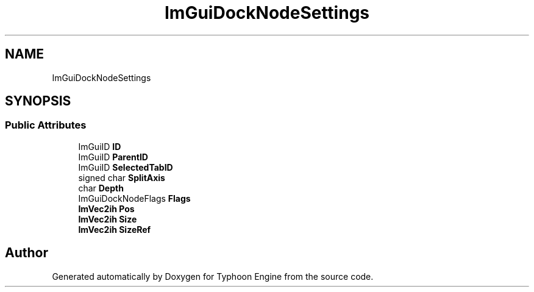 .TH "ImGuiDockNodeSettings" 3 "Sat Jul 20 2019" "Version 0.1" "Typhoon Engine" \" -*- nroff -*-
.ad l
.nh
.SH NAME
ImGuiDockNodeSettings
.SH SYNOPSIS
.br
.PP
.SS "Public Attributes"

.in +1c
.ti -1c
.RI "ImGuiID \fBID\fP"
.br
.ti -1c
.RI "ImGuiID \fBParentID\fP"
.br
.ti -1c
.RI "ImGuiID \fBSelectedTabID\fP"
.br
.ti -1c
.RI "signed char \fBSplitAxis\fP"
.br
.ti -1c
.RI "char \fBDepth\fP"
.br
.ti -1c
.RI "ImGuiDockNodeFlags \fBFlags\fP"
.br
.ti -1c
.RI "\fBImVec2ih\fP \fBPos\fP"
.br
.ti -1c
.RI "\fBImVec2ih\fP \fBSize\fP"
.br
.ti -1c
.RI "\fBImVec2ih\fP \fBSizeRef\fP"
.br
.in -1c

.SH "Author"
.PP 
Generated automatically by Doxygen for Typhoon Engine from the source code\&.
